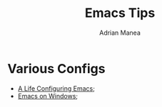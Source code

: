#+TITLE: Emacs Tips
#+AUTHOR: Adrian Manea

* Various Configs
- [[https://marcohassan.github.io/bits-of-experience/pages/emacs/][A Life Configuring Emacs]];
- [[https://caiorss.github.io/Emacs-Elisp-Programming/Emacs_On_Windows.html][Emacs on Windows]];

